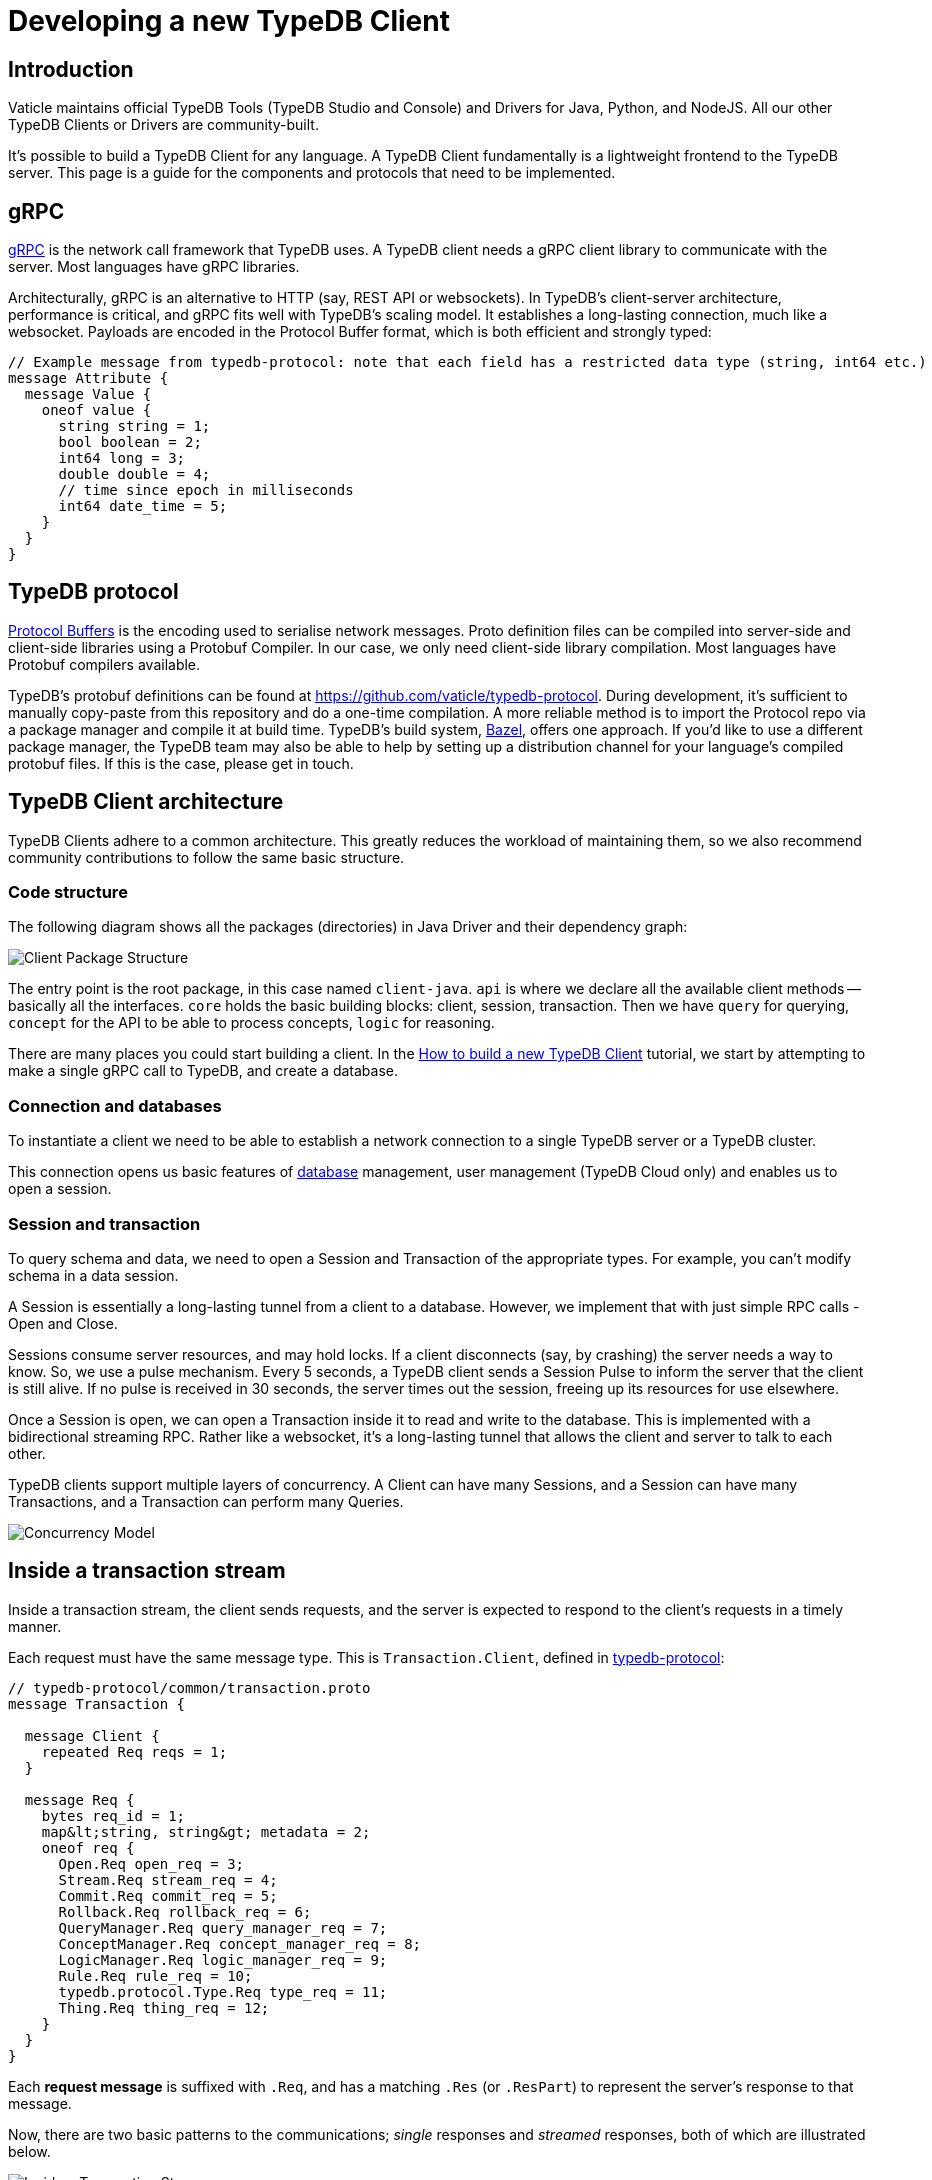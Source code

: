 = Developing a new TypeDB Client
:Summary: Guide to writing clients in new languages
:keywords: grpc, protobuf, client, driver
:longTailKeywords: typedb client, typedb driver, client development, new client, client implementation
:pageTitle: Developing a new TypeDB Client

== Introduction

Vaticle maintains official TypeDB Tools (TypeDB Studio and Console) and Drivers for Java, Python, and NodeJS. All our
other TypeDB Clients or Drivers are community-built.

It's possible to build a TypeDB Client for any language. A TypeDB Client fundamentally is a lightweight frontend
to the TypeDB server. This page is a guide for the components and protocols that need to be implemented.

== gRPC

https://grpc.io/[gRPC] is the network call framework that TypeDB uses. A TypeDB client needs a gRPC client library
to communicate with the server. Most languages have gRPC libraries.

Architecturally, gRPC is an alternative to HTTP (say, REST API or websockets). In TypeDB's client-server architecture,
performance is critical, and gRPC fits well with TypeDB's scaling model. It establishes a long-lasting connection,
much like a websocket. Payloads are encoded in the Protocol Buffer format, which is both efficient and strongly typed:

[,protobuf]
----
// Example message from typedb-protocol: note that each field has a restricted data type (string, int64 etc.)
message Attribute {
  message Value {
    oneof value {
      string string = 1;
      bool boolean = 2;
      int64 long = 3;
      double double = 4;
      // time since epoch in milliseconds
      int64 date_time = 5;
    }
  }
}
----

== TypeDB protocol

https://developers.google.com/protocol-buffers[Protocol Buffers] is the encoding used to serialise network messages.
Proto definition files can be compiled into server-side and client-side libraries using a Protobuf Compiler.
In our case, we only need client-side library compilation. Most languages have Protobuf compilers available.

TypeDB's protobuf definitions can be found at https://github.com/vaticle/typedb-protocol.
During development, it's sufficient to manually copy-paste from this repository and do a one-time compilation.
A more reliable method is to import the Protocol repo via a package manager and compile it at build time.
TypeDB's build system, https://bazel.build/[Bazel], offers one approach. If you'd like to use a different package
manager, the TypeDB team may also be able to help by setting up a distribution channel for your language's compiled
protobuf files. If this is the case, please get in touch.

== TypeDB Client architecture

TypeDB Clients adhere to a common architecture. This greatly reduces the workload of
maintaining them, so we also recommend community contributions to follow the same basic structure.

=== Code structure

The following diagram shows all the packages (directories) in Java Driver and their dependency graph:

image::../images/client-api/package-structure.png[Client Package Structure]

The entry point is the root package, in this case named `client-java`.
`api` is where we declare all the available client methods -- basically all the interfaces.
`core` holds the basic building blocks: client, session, transaction.
Then we have `query` for querying, `concept` for the API to be able to process concepts, `logic` for reasoning.

There are many places you could start building a client. In the
xref:../0001-typedb/04-tutorials/02-new-client.adoc[How to build a new TypeDB Client] tutorial, we start by
attempting to make a single gRPC call to TypeDB, and create a database.

=== Connection and databases

To instantiate a client we need to be able to establish a network connection to a single TypeDB server or a TypeDB
cluster.

This connection opens us basic features of link:../0001-typedb/02-dev/01-connect.md#databases[database] management, user
management (TypeDB Cloud only) and enables us to open a session.

=== Session and transaction

To query schema and data, we need to open a Session and Transaction of the appropriate types. For example, you can't
modify schema in a data session.

A Session is essentially a long-lasting tunnel from a client to a database. However, we implement that with just simple
RPC calls - Open and Close.

Sessions consume server resources, and may hold locks. If a client disconnects (say, by crashing) the server needs a
way to know. So, we use a pulse mechanism. Every 5 seconds, a TypeDB client sends a Session Pulse to inform the
server that the client is still alive. If no pulse is received in 30 seconds, the server times out the session,
freeing up its resources for use elsewhere.

Once a Session is open, we can open a Transaction inside it to read and write to the database. This is implemented
with a bidirectional streaming RPC. Rather like a websocket, it's a long-lasting tunnel that allows the client and
server to talk to each other.

TypeDB clients support multiple layers of concurrency. A Client can have many Sessions, and a Session can have many
Transactions, and a Transaction can perform many Queries.

image::../images/client-api/concurrency-model.png[Concurrency Model]

== Inside a transaction stream

Inside a transaction stream, the client sends requests, and the server is expected to respond to the client's
requests in a timely manner.

Each request must have the same message type. This is `Transaction.Client`, defined in
https://github.com/vaticle/typedb-protocol/blob/master/common/transaction.proto[typedb-protocol]:

[,protobuf]
----
// typedb-protocol/common/transaction.proto
message Transaction {

  message Client {
    repeated Req reqs = 1;
  }

  message Req {
    bytes req_id = 1;
    map&lt;string, string&gt; metadata = 2;
    oneof req {
      Open.Req open_req = 3;
      Stream.Req stream_req = 4;
      Commit.Req commit_req = 5;
      Rollback.Req rollback_req = 6;
      QueryManager.Req query_manager_req = 7;
      ConceptManager.Req concept_manager_req = 8;
      LogicManager.Req logic_manager_req = 9;
      Rule.Req rule_req = 10;
      typedb.protocol.Type.Req type_req = 11;
      Thing.Req thing_req = 12;
    }
  }
}
----

Each *request message* is suffixed with `.Req`, and has a matching `.Res` (or `.ResPart`) to represent the server's
response to that message.

Now, there are two basic patterns to the communications; _single_ responses and _streamed_ responses, both of which
are illustrated below.

image::../images/client-api/response-structure.png[Inside a Transaction Stream]

Here, `Define.Req` and `Match.Req` are both types of `QueryManager.Req`, and `Type.Create.Req` and `GetThing.Req` are
types of `ConceptManager.Req`.

=== Handling streamed responses

For requests such as TypeQL Match queries, the responses can be very long, so TypeDB breaks them up into parts.
We issue `Match.Req`, and get back multiple ``Match.ResPart``s, which each contain some answers to the query.

Getting all the answers may be costly in terms of server resources, and it can be wasteful if the client exits early.
So we only auto-stream up to a certain limit, called the *prefetch size*, then we send a special message called
"`Continue`".
If the client needs more answers, it should respond with a `Stream.Req`.
That tells the server to continue streaming, and, when there are no answers left, it sends a `Stream.ResPart`
with `state = DONE`.

In a client, the Match response is typically represented as a Stream or Iterator. Seeing "`DONE`" from the server
signals the end of iteration. The iterator implementation varies a bit by language. In Java, Streams are in-built;
in Python we use an Iterator, and in NodeJS we use an Async Iterator. Use whatever is most natural in your language.

=== Handling concurrent requests

Concurrent queries create a slight complication, since all the responses go down the same gRPC stream. We handle them
by attaching a Request ID (`req_id`) to each request, and, whenever a Request is made, we create a Response
Collector -- essentially a bucket, or queue, that holds responses for this Query.

The queue fills up as answers are received from the server, and it gets emptied as the user iterates over these answers.

=== Request batching

Loading bulk data may potentially require millions of INSERT queries, and gRPC can only send so many in a given
timeframe. To mitigate this, we use request batching - see the `RequestTransmitter` class in any official client.
It collects all requests in a 1ms time window, bundles them into a single gRPC message, and dispatches it.

== Exploring query answers

See the xref:../0001-typedb/02-dev/07-response.adoc[Response interpretation] page to find information of possible
response to different query types.

The `ConceptMap` objects returned by a link:../0001-typedb/02-dev/05-read.md#get-query[Get query] can contain +
any type of `Concept`. This `Concept` class hierarchy is reflected in a TypeDB Client implementation and class
structure.

image::../images/client-api/overview_hierarchy.png[Concept Hierarchy]

[Warning] The `thing`, `thingtype`, and `type` base types will be deprecated in TypeDB version 3.0. Concepts hierarchy will be simplified for the Concept term to include Entity, Attribute, Relation, EntityType, AttributeType, RelationType, and RoleType directly.

Implementing all concept methods for TypeDB API is not complicated, but it is quite long as there are a
lot of methods. Concept methods either return single or streamed responses. `ThingType.getInstances` is an example
of a Streamed Concept method.

== TypeDB Cloud Client

TypeDB Cloud uses clusters of TypeDB servers that run as a distributed network of database servers which communicate
internally to form a consensus when querying. If one server has an outage, we can recover from the issue by falling
back to another server. To enable this, TypeDB Client constructs 1 Core client per TypeDB server (cluster node):

image::../images/client-api/cluster.png[Cluster Client Architecture]

Suppose we open a Transaction to, say, Node 1, but we don't get a response.

In TypeDB, that would be a non-recoverable error. In TypeDB Cluster, the Cluster client simply reroutes the request
to a different Core client, which sends the request to its linked server. In this way, the client recovers from the
failure and continues running as normal.

== Behavioral testing

The recommended way to test a TypeDB Client is by using the
https://github.com/vaticle/typedb-behaviour[TypeDB Behaviour spec].
It's written in a language-agnostic syntax named https://cucumber.io/docs/gherkin/reference/[Gherkin].
Tests consist of named steps. To run the tests in a new client, you just need to implement the steps.
This means you can test your client without having to write a single test!

[,gherkin]
----
# To run the test, implement each step: e.g. "connection create database: {name}"
Scenario: commit in a read transaction throws
    When connection create database: typedb
    Given connection open schema session for database: typedb
    When session opens transaction of type: read
    Then transaction commits; throws exception
----

== Conclusion

A client is considered production-ready once it passes all the <<behavioral-testing,tests>> and adheres to the
TypeDB architecture.

Check the xref:../0001-typedb/04-tutorials/02-new-client.adoc[How to build a new TypeDB Client]
tutorial to see some examples. For more information see the source codes of our TypeDB Drivers:
https://github.com/vaticle/typedb-client-java[Java],
https://github.com/vaticle/typedb-client-python[Python],
https://github.com/vaticle/typedb-client-nodejs[Node.js].

Do get in touch with the Vaticle team on https://vaticle.com/discord[Discord].
We're happy to help speed up the development process.
This will also enable us to add your project into the https://typedb.org[TypeDB Open Source Initiative].
